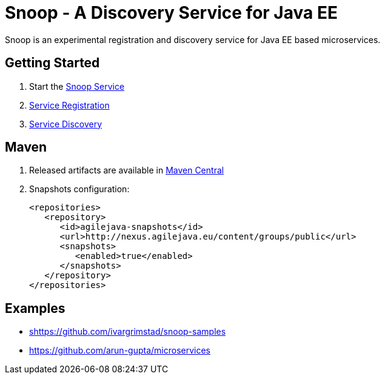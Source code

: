 = Snoop - A Discovery Service for Java EE

Snoop is an experimental registration and discovery service for Java EE based microservices.

== Getting Started

. Start the link:snoop-service.adoc[Snoop Service]
. link:service-registration.adoc[Service Registration]
. link:service-discovery.adoc[Service Discovery]

== Maven

. Released artifacts are available in link:http://search.maven.org/#search%7Cga%7C1%7Csnoop[Maven Central]
. Snapshots configuration:

 <repositories>
    <repository>
       <id>agilejava-snapshots</id>
       <url>http://nexus.agilejava.eu/content/groups/public</url>
       <snapshots>
          <enabled>true</enabled>
       </snapshots>
    </repository>
 </repositories>

== Examples

- link:snoop-examples[shttps://github.com/ivargrimstad/snoop-samples]  
- link:https://github.com/arun-gupta/microservices[https://github.com/arun-gupta/microservices]
